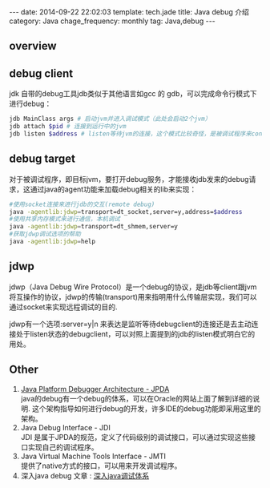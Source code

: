 #+BEGIN_HTML
---
date: 2014-09-22 22:02:03
template: tech.jade
title: Java debug 介绍
category: Java
chage_frequency: monthly
tag: Java,debug
---
#+END_HTML
#+OPTIONS: toc:nil
#+TOC: headlines 2
** overview
   [[/img/jpda.jpg]]
** debug client
jdk 自带的debug工具jdb类似于其他语言如gcc 的 gdb，可以完成命令行模式下进行debug：

#+BEGIN_SRC sh :eval no
 jdb MainClass args # 启动jvm并进入调试模式（此处会启动2个jvm）
 jdb attach $pid # 连接到运行中的jvm
 jdb listen $address # listen等待jvm的连接，这个模式比较奇怪，是被调试程序来connect jdb
#+END_SRC

** debug target
对于被调试程序，即目标jvm，要打开debug服务，才能接收jdb发来的debug请求，这通过java的agent功能来加载debug相关的lib来实现：
#+BEGIN_SRC sh :eval no
  #使用socket连接来进行jdb的交互(remote debug)
  java -agentlib:jdwp=transport=dt_socket,server=y,address=$address 
  #使用共享内存模式来进行通信，本机调试
  java -agentlib:jdwp=transport=dt_shmem,server=y 
  #获取jdwp调试选项的帮助
  java -agentlib:jdwp=help 
#+END_SRC

** jdwp 
jdwp（Java Debug Wire Protocol）是一个debug的协议，是jdb等client跟jvm将互操作的协议，jdwp的传输(transport)用来指明用什么传输层实现，我们可以通过socket来实现远程调试的目的.

jdwp有一个选项:server=y|n 来表达是监听等待debugclient的连接还是去主动连接处于listen状态的debugclient，可以对照上面提到的jdb的listen模式明白它的用处。

** Other
1. [[http://docs.oracle.com/javase/7/docs/technotes/guides/jpda/][Java Platform Debugger Architecture - JPDA]] \\
   java的debug有一个debug的体系，可以在Oracle的网站上面了解到详细的说明. 这个架构指导如何进行debug的开发，许多IDE的debug功能即采用这里的架构。
2. Java Debug Interface - JDI \\
   JDI 是属于JPDA的规范，定义了代码级别的调试接口，可以通过实现这些接口实现自己的调试程序。
3. Java Virtual Machine Tools Interface - JMTI \\
   提供了native方式的接口，可以用来开发调试程序。
4. 深入java debug 文章 : [[http://www.ibm.com/developerworks/cn/views/java/libraryview.jsp?search_by=深入+Java+调试体系][深入java调试体系]]

